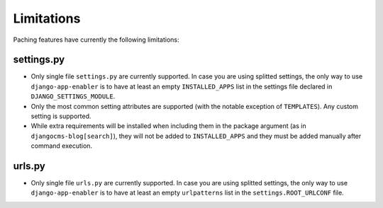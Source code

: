 .. _limitations:


###############
Limitations
###############

Paching features have currently the following limitations:

*************************
settings.py
*************************

* Only single file ``settings.py`` are currently supported.
  In case you are using splitted settings, the only way to use ``django-app-enabler`` is to have at least an empty
  ``INSTALLED_APPS`` list in the settings file declared in ``DJANGO_SETTINGS_MODULE``.
* Only the most common setting attributes are supported (with the notable exception of ``TEMPLATES``). Any custom setting is supported.
* While extra requirements will be installed when including them in the package argument (as in ``djangocms-blog[search]``),
  they will not be added to ``INSTALLED_APPS`` and they must be added manually after command execution.


*************************
urls.py
*************************

* Only single file ``urls.py`` are currently supported.
  In case you are using splitted settings, the only way to use ``django-app-enabler`` is to have at least an empty
  ``urlpatterns`` list in the ``settings.ROOT_URLCONF`` file.
